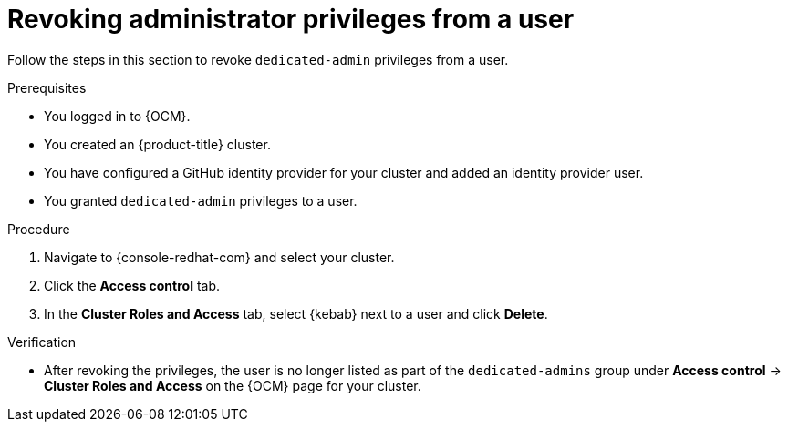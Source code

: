// Module included in the following assemblies:
//
// * assemblies/quickstart-osd.adoc

:_content-type: PROCEDURE
[id="osd-revoke-admin-privileges_{context}"]
= Revoking administrator privileges from a user

Follow the steps in this section to revoke `dedicated-admin` privileges from a user.

.Prerequisites

* You logged in to {OCM}.
* You created an {product-title} cluster.
* You have configured a GitHub identity provider for your cluster and added an identity provider user.
* You granted `dedicated-admin` privileges to a user.

.Procedure

. Navigate to {console-redhat-com} and select your cluster.

. Click the *Access control* tab.

. In the *Cluster Roles and Access* tab, select {kebab} next to a user and click *Delete*.

.Verification

* After revoking the privileges, the user is no longer listed as part of the `dedicated-admins` group under *Access control* -> *Cluster Roles and Access* on the {OCM} page for your cluster.
